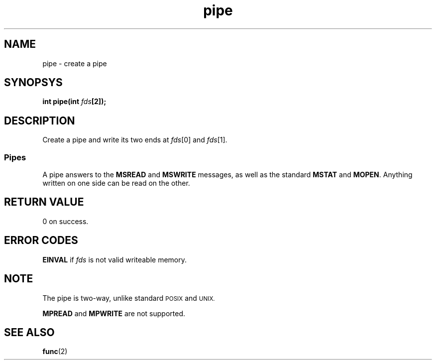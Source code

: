 .TH pipe 2 "December 2018" YAX "KERNEL INTERFACES"
.SH NAME
pipe \- create a pipe
.SH SYNOPSYS
.BI "int pipe(int " fds "[2]);"
.SH DESCRIPTION
Create a pipe and write its two ends at
.IR fds "[0] and " fds [1].
.SS Pipes
A pipe answers to the
.BR MSREAD " and " MSWRITE
messages, as well as the standard
.BR MSTAT " and " MOPEN .
Anything written on one side can be read on the other.
.SH RETURN VALUE
0 on success.
.SH ERROR CODES
.B EINVAL
if
.I fds
is not valid writeable memory.
.SH NOTE
The pipe is two\-way, unlike standard
.SM POSIX
and
.SM UNIX.
.PP
.BR MPREAD " and " MPWRITE
are not supported.
.SH SEE ALSO
.BR func (2)

